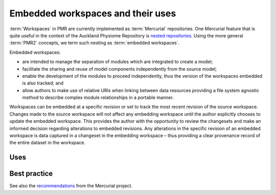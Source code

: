 .. _embeddedworkspaces:

==================================
Embedded workspaces and their uses
==================================

.. sectionauthor:: David Nickerson

.. todo::
   This section needs more work.

:term:`Workspaces` in PMR are currently implemented as :term:`Mercurial`
repositories. One Mercurial feature that is quite useful in the context
of the Auckland Physiome Repository is `nested repositories
<http://mercurial.selenic.com/wiki/Subrepository>`_. Using the more
general :term:`PMR2` concepts, we term such nesting as :term:`embedded
workspaces`.

Embedded workspaces:

- are intended to manage the separation of modules which are integrated
  to create a model;
- facilitate the sharing and reuse of model components independently
  from the source model;
- enable the development of the modules to proceed independently, thus
  the version of the workspaces embedded is also tracked; and
- allow authors to make use of relative URIs when linking between data
  resources providing a file system agnostic method to describe complex
  module relationships in a portable manner.

Workspaces can be embedded at a specific revision or set to track the
most recent revision of the source workspace. Changes made to the source
workspace will not affect any embedding workspace until the author
explicitly chooses to update the embedded workspace. This provides the
author with the opportunity to review the changesets and make an
informed decision regarding alterations to embedded revisions. Any
alterations in the specific revision of an embedded workspace is data
captured in a changeset in the embedding workspace – thus providing a
clear provenance record of the entire dataset in the workspace.

Uses
====

Best practice
=============

See also the `recommendations
<http://mercurial.selenic.com/wiki/Subrepository#Recommendations>`_ from
the Mercurial project.
